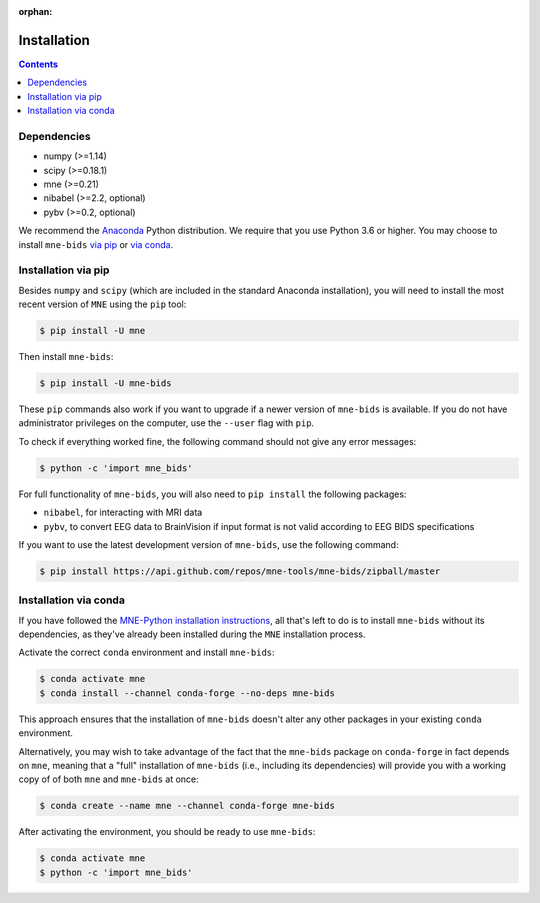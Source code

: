 :orphan:

Installation
============

.. contents:: Contents
   :local:
   :depth: 2

Dependencies
------------

* numpy (>=1.14)
* scipy (>=0.18.1)
* mne (>=0.21)
* nibabel (>=2.2, optional)
* pybv (>=0.2, optional)


We recommend the `Anaconda <https://www.anaconda.com/download/>`_ Python
distribution. We require that you use Python 3.6 or higher.
You may choose to install ``mne-bids``
`via pip <#Installation via pip>`_ or
`via conda <#Installation via conda>`_.

Installation via pip
--------------------

Besides ``numpy`` and ``scipy`` (which are included in the standard Anaconda
installation), you will need to install the most recent version of ``MNE``
using the ``pip`` tool:

.. code-block:: bash

   $ pip install -U mne


Then install ``mne-bids``\ :

.. code-block:: bash

   $ pip install -U mne-bids


These ``pip`` commands also work if you want to upgrade if a newer version of
``mne-bids`` is available. If you do not have administrator privileges on the
computer, use the ``--user`` flag with ``pip``.

To check if everything worked fine, the following command should not give any
error messages:

.. code-block:: bash

   $ python -c 'import mne_bids'

For full functionality of ``mne-bids``, you will also need to ``pip install``
the following packages:

- ``nibabel``, for interacting with MRI data
- ``pybv``, to convert EEG data to BrainVision if input format is not valid according to EEG BIDS specifications

If you want to use the latest development version of ``mne-bids``, use the
following command:

.. code-block:: bash

   $ pip install https://api.github.com/repos/mne-tools/mne-bids/zipball/master

Installation via conda
----------------------

If you have followed the
`MNE-Python installation instructions <https://mne.tools/stable/install_mne_python.html#installing-mne-python-and-its-dependencies>`_,
all that's left to do is to install ``mne-bids`` without its dependencies, as
they've already been installed during the ``MNE`` installation process.

Activate the correct ``conda`` environment and install ``mne-bids``:

.. code-block:: bash

   $ conda activate mne
   $ conda install --channel conda-forge --no-deps mne-bids

This approach ensures that the installation of ``mne-bids`` doesn't alter any
other packages in your existing ``conda`` environment.

Alternatively, you may wish to take advantage of the fact that the
``mne-bids`` package on ``conda-forge`` in fact depends on ``mne``,
meaning that a "full" installation of ``mne-bids`` (i.e., including its
dependencies) will provide you with a working copy of of both ``mne`` and
``mne-bids`` at once:

.. code-block:: bash

   $ conda create --name mne --channel conda-forge mne-bids

After activating the environment, you should be ready to use ``mne-bids``:

.. code-block:: bash

   $ conda activate mne
   $ python -c 'import mne_bids'
